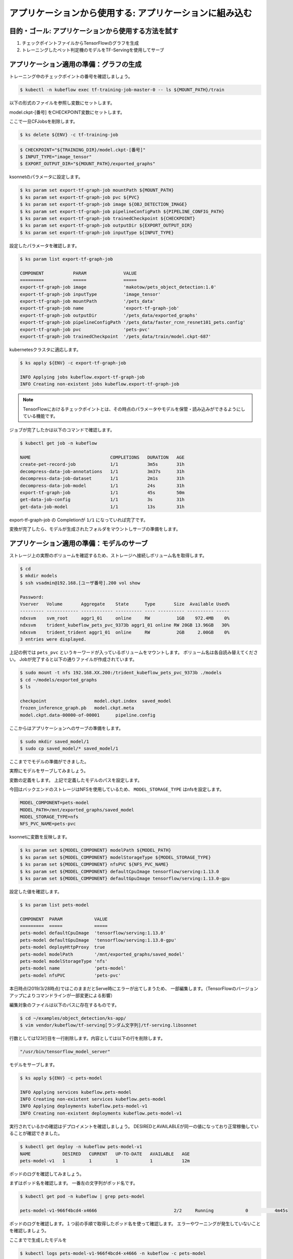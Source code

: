 =============================================================
アプリケーションから使用する: アプリケーションに組み込む
=============================================================

目的・ゴール: アプリケーションから使用する方法を試す
=============================================================

#. チェックポイントファイルからTensorFlowのグラフを生成
#. トレーニングしたペット判定機のモデルをTF-Servingを使用してサーブ


アプリケーション適用の準備：グラフの生成
=============================================================

トレーニング中のチェックポイントの番号を確認しましょう。

.. code-block:: console

    $ kubectl -n kubeflow exec tf-training-job-master-0 -- ls ${MOUNT_PATH}/train

以下の形式のファイルを参照し変数にセットします。

model.ckpt-[番号] をCHECKPOINT変数にセットします。

ここで一旦CFJobsを削除します。

.. code-block:: console

    $ ks delete ${ENV} -c tf-training-job


.. code-block:: console

    $ CHECKPOINT="${TRAINING_DIR}/model.ckpt-[番号]"
    $ INPUT_TYPE="image_tensor"
    $ EXPORT_OUTPUT_DIR="${MOUNT_PATH}/exported_graphs"

ksonnetのパラメータに設定します。

.. code-block:: console

    $ ks param set export-tf-graph-job mountPath ${MOUNT_PATH}
    $ ks param set export-tf-graph-job pvc ${PVC}
    $ ks param set export-tf-graph-job image ${OBJ_DETECTION_IMAGE}
    $ ks param set export-tf-graph-job pipelineConfigPath ${PIPELINE_CONFIG_PATH}
    $ ks param set export-tf-graph-job trainedCheckpoint ${CHECKPOINT}
    $ ks param set export-tf-graph-job outputDir ${EXPORT_OUTPUT_DIR}
    $ ks param set export-tf-graph-job inputType ${INPUT_TYPE}

設定したパラメータを確認します。

.. code-block:: console

    $ ks param list export-tf-graph-job

    COMPONENT           PARAM              VALUE
    =========           =====              =====
    export-tf-graph-job image              'makotow/pets_object_detection:1.0'
    export-tf-graph-job inputType          'image_tensor'
    export-tf-graph-job mountPath          '/pets_data'
    export-tf-graph-job name               'export-tf-graph-job'
    export-tf-graph-job outputDir          '/pets_data/exported_graphs'
    export-tf-graph-job pipelineConfigPath '/pets_data/faster_rcnn_resnet101_pets.config'
    export-tf-graph-job pvc                'pets-pvc'
    export-tf-graph-job trainedCheckpoint  '/pets_data/train/model.ckpt-687'

kubernetesクラスタに適応します。

.. code-block:: console

    $ ks apply ${ENV} -c export-tf-graph-job

    INFO Applying jobs kubeflow.export-tf-graph-job
    INFO Creating non-existent jobs kubeflow.export-tf-graph-job


.. note::

    TensorFlowにおけるチェックポイントとは、その時点のパラメータやモデルを保管・読み込みができるようにしている機能です。

ジョブが完了したかは以下のコマンドで確認します。

.. code-block:: console

    $ kubectl get job -n kubeflow

    NAME                              COMPLETIONS   DURATION   AGE
    create-pet-record-job             1/1           3m5s       31h
    decompress-data-job-annotations   1/1           3m37s      31h
    decompress-data-job-dataset       1/1           2m1s       31h
    decompress-data-job-model         1/1           24s        31h
    export-tf-graph-job               1/1           45s        50m
    get-data-job-config               1/1           3s         31h
    get-data-job-model                1/1           13s        31h

export-tf-graph-job の Completionが ``1/1`` になっていれば完了です。


変換が完了したら、モデルが生成されたフォルダをマウントしサーブの準備をします。


アプリケーション適用の準備：モデルのサーブ
=============================================================

ストレージ上の実際のボリュームを確認するため、ストレージへ接続しボリューム名を取得します。

.. code-block:: console

    $ cd
    $ mkdir models
    $ ssh vsadmin@192.168.[ユーザ番号].200 vol show

    Password:
    Vserver   Volume       Aggregate    State      Type       Size  Available Used%
    --------- ------------ ------------ ---------- ---- ---------- ---------- -----
    ndxsvm    svm_root     aggr1_01     online     RW          1GB    972.4MB    0%
    ndxsvm    trident_kubeflow_pets_pvc_9373b aggr1_01 online RW 20GB 13.96GB   30%
    ndxsvm    trident_trident aggr1_01  online     RW          2GB     2.00GB    0%
    3 entries were displayed.

上記の例では ``pets_pvc`` というキーワードが入っているボリュームをマウントします。
ボリューム名は各自読み替えてください。
Jobが完了すると以下の通りファイルが作成されています。

.. code-block:: console

    $ sudo mount -t nfs 192.168.XX.200:/trident_kubeflow_pets_pvc_9373b ./models
    $ cd ~/models/exported_graphs
    $ ls

    checkpoint			model.ckpt.index  saved_model
    frozen_inference_graph.pb	model.ckpt.meta
    model.ckpt.data-00000-of-00001	pipeline.config

ここからはアプリケーションへのサーブの準備をします。

.. code-block:: console

    $ sudo mkdir saved_model/1
    $ sudo cp saved_model/* saved_model/1

ここまででモデルの準備ができました。

実際にモデルをサーブしてみましょう。

変数の定義をします。
上記で定義したモデルのパスを設定します。

今回はバックエンドのストレージはNFSを使用しているため、
``MODEL_STORAGE_TYPE`` はnfsを設定します。

.. code-block:: console

        MODEL_COMPONENT=pets-model
        MODEL_PATH=/mnt/exported_graphs/saved_model
        MODEL_STORAGE_TYPE=nfs
        NFS_PVC_NAME=pets-pvc

ksonnetに変数を反映します。

.. code-block:: console

    $ ks param set ${MODEL_COMPONENT} modelPath ${MODEL_PATH}
    $ ks param set ${MODEL_COMPONENT} modelStorageType ${MODEL_STORAGE_TYPE}
    $ ks param set ${MODEL_COMPONENT} nfsPVC ${NFS_PVC_NAME}
    $ ks param set ${MODEL_COMPONENT} defaultCpuImage tensorflow/serving:1.13.0
    $ ks param set ${MODEL_COMPONENT} defaultGpuImage tensorflow/serving:1.13.0-gpu

設定した値を確認します。

.. code-block:: console

    $ ks param list pets-model

    COMPONENT  PARAM            VALUE
    =========  =====            =====
    pets-model defaultCpuImage  'tensorflow/serving:1.13.0'
    pets-model defaultGpuImage  'tensorflow/serving:1.13.0-gpu'
    pets-model deployHttpProxy  true
    pets-model modelPath        '/mnt/exported_graphs/saved_model'
    pets-model modelStorageType 'nfs'
    pets-model name             'pets-model'
    pets-model nfsPVC           'pets-pvc'


本日時点(2019/3/28時点)ではこのままだとServe時にエラーが出てしまうため、
一部編集します。（TensorFlowのバージョンアップによりコマンドラインが一部変更による影響）

編集対象のファイルは以下のパスに存在するものです。

.. code-block:: console

    $ cd ~/examples/object_detection/ks-app/
    $ vim vendor/kubeflow/tf-serving[ランダム文字列]/tf-serving.libsonnet

行数としては123行目を一行削除します。内容としては以下の行を削除します。

.. code-block:: console

    "/usr/bin/tensorflow_model_server"


モデルをサーブします。

.. code-block:: console

    $ ks apply ${ENV} -c pets-model

    INFO Applying services kubeflow.pets-model
    INFO Creating non-existent services kubeflow.pets-model
    INFO Applying deployments kubeflow.pets-model-v1
    INFO Creating non-existent deployments kubeflow.pets-model-v1


実行されているかの確認はデプロイメントを確認しましょう。
DESIREDとAVAILABLEが同一の値になっており正常稼働していることが確認できました。

.. code-block:: console

    $ kubectl get deploy -n kubeflow pets-model-v1
    NAME            DESIRED   CURRENT   UP-TO-DATE   AVAILABLE   AGE
    pets-model-v1   1         1         1            1           12m


ポッドのログを確認してみましょう。

まずはポッド名を確認します。
一番左の文字列がポッド名です。

.. code-block:: console

    $ kubectl get pod -n kubeflow | grep pets-model

    pets-model-v1-966f4bcd4-x4666                             2/2     Running            0          4m45s

ポッドのログを確認します。１つ前の手順で取得したポッド名を使って確認します。
エラーやワーニングが発生していないことを確認しましょう。

ここまでで生成したモデルを

.. code-block:: console

    $ kubectl logs pets-model-v1-966f4bcd4-x4666 -n kubeflow -c pets-model

    2019-03-26 15:03:22.413505: I external/org_tensorflow/tensorflow/cc/saved_model/loader.cc:285] SavedModel load for tags { serve }; Status: success. Took 1984623 microseconds.
    2019-03-26 15:03:22.414523: I tensorflow_serving/servables/tensorflow/saved_model_warmup.cc:101] No warmup data file found at /mnt/exported_graphs/saved_model/1/assets.extra/tf_serving_warmup_requests
    2019-03-26 15:03:22.419865: I tensorflow_serving/core/loader_harness.cc:86] Successfully loaded servable version {name: pets-model version: 1}
    2019-03-26 15:03:22.423037: I tensorflow_serving/model_servers/server.cc:313] Running gRPC ModelServer at 0.0.0.0:9000 ...
    2019-03-26 15:03:22.424251: I tensorflow_serving/model_servers/server.cc:333] Exporting HTTP/REST API at:localhost:8501 ...
    [evhttp_server.cc : 237] RAW: Entering the event loop ...


.. note::

    kubectl logs 上記のコマンドで最後に ``-c`` を付与しています。これはPod内に複数のコンテナが起動している場合に特定のコンテナを指定しログを取得しています。
    Pod＝１つ以上のコンテナの集まりのためこのような構成をとることもできます。


アプリケーション適用：実際にAPI経由で推論してみる
=============================================================

今回の生成したモデルを使用し推論を実行するためにgRPCクライントを使用することができます。

今回はオペレーション簡易化のため ``grpc-client-tf-serving`` というgrpcクライアントを含んだコンテナイメージを作成してあります。

容量が大きいため事前に ``docker pull`` しましょう。

.. code-block:: console

    $ docker pull registry.ndxlab.net/library/grpc-client-tf-serving:1.0

別コンソールから以下のコマンドを実行しましょう。


Kubernetes外部からモデルサーバにアクセスできるようにポートフォワーディングを設定します。

.. code-block:: console

    $ kubectl -n kubeflow port-forward service/pets-model 9000:9000

サンプルフォルダにある画像を推論させます。

.. code-block:: console

    $ cd ~/examples/object_detection/serving_script
    $ OUT_DIR=.  <= カレントディレクトリとしましたが好きな場所に設定してください。
    $ INPUT_IMG="image1.jpg"
    $ sudo docker run --network=host \
        -v $(pwd):/examples/object_detection/serving_script --rm -it \
        registry.ndxlab.net/library/grpc-client-tf-serving:1.0 \
        --server=localhost:9000 \
        --model=pets-model \
        --input_image=${INPUT_IMG} \
        --output_directory=${OUT_DIR} \
        --label_map=${TF_MODELS}/models/research/object_detection/data/pet_label_map.pbtxt

実行が完了すると ``OUT_DIR`` で指定した箇所に ``image1-output.jpg`` というファイル名で物体が四角で囲われた画像になっている状態で保存されています。

ローカル環境へコピーしてどのような画像になっているかを確認しましょう。

ここまででAIを創るための一連の流れを体験しました。
実際は非常に泥臭い内容になっていることをご理解いただけたかと思います。

この先はより発展した内容をオプショナルで提供します。




